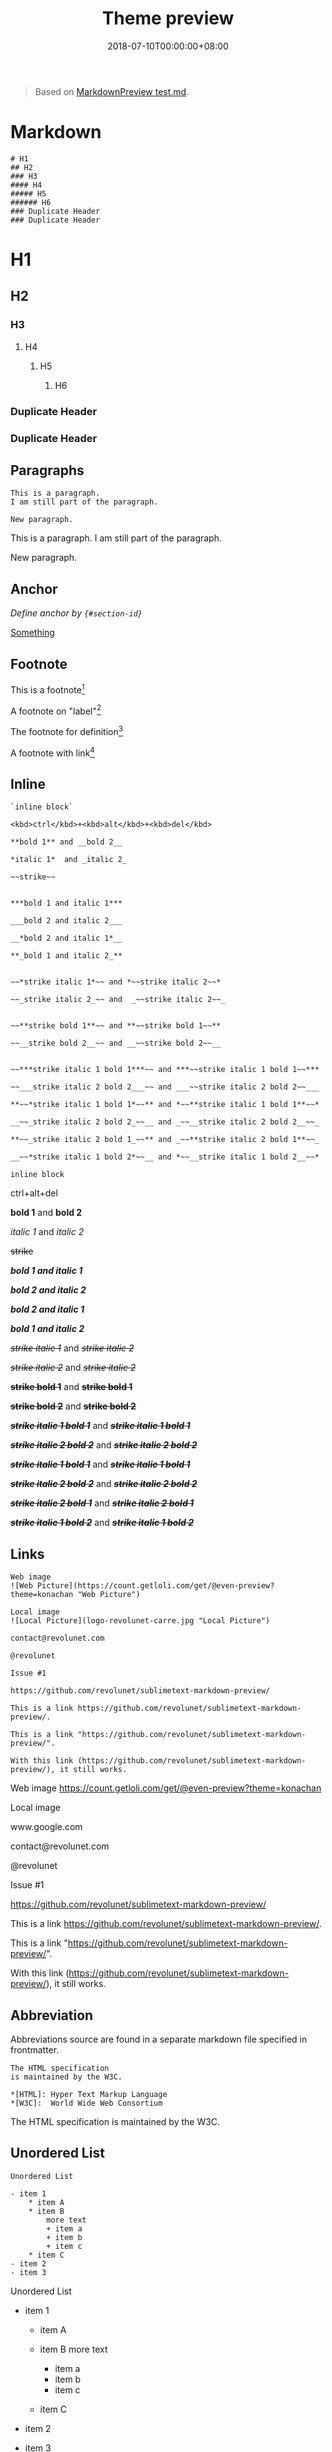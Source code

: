 #+title: Theme preview

#+date: 2018-07-10T00:00:00+08:00

#+begin_quote
  Based on
  [[https://github.com/facelessuser/MarkdownPreview/blob/master/examples/test.md][MarkdownPreview
  test.md]].
#+end_quote

* Markdown
  :PROPERTIES:
  :CUSTOM_ID: markdown
  :END:
#+begin_example
  # H1
  ## H2
  ### H3
  #### H4
  ##### H5
  ###### H6
  ### Duplicate Header
  ### Duplicate Header
#+end_example

* H1
  :PROPERTIES:
  :CUSTOM_ID: h1
  :END:
** H2
   :PROPERTIES:
   :CUSTOM_ID: h2
   :END:
*** H3
    :PROPERTIES:
    :CUSTOM_ID: h3
    :END:
**** H4
     :PROPERTIES:
     :CUSTOM_ID: h4
     :END:
***** H5
      :PROPERTIES:
      :CUSTOM_ID: h5
      :END:
****** H6
       :PROPERTIES:
       :CUSTOM_ID: h6
       :END:
*** Duplicate Header
    :PROPERTIES:
    :CUSTOM_ID: duplicate-header
    :END:
*** Duplicate Header
    :PROPERTIES:
    :CUSTOM_ID: duplicate-header-1
    :END:
** Paragraphs
   :PROPERTIES:
   :CUSTOM_ID: paragraphs
   :END:
#+begin_example
  This is a paragraph.
  I am still part of the paragraph.

  New paragraph.
#+end_example

This is a paragraph. I am still part of the paragraph.

New paragraph.

** Anchor
   :PROPERTIES:
   :CUSTOM_ID: anchor
   :END:
/Define anchor by ={#section-id}=/

[[#section-7][Something]]

** Footnote
   :PROPERTIES:
   :CUSTOM_ID: footnote
   :END:
This is a footnote[fn:1]

A footnote on "label"[fn:2]

The footnote for definition[fn:3]

A footnote with link[fn:4]

** Inline
   :PROPERTIES:
   :CUSTOM_ID: inline
   :END:
#+begin_example
  `inline block`

  <kbd>ctrl</kbd>+<kbd>alt</kbd>+<kbd>del</kbd>

  **bold 1** and __bold 2__

  *italic 1*  and _italic 2_

  ~~strike~~


  ***bold 1 and italic 1***

  ___bold 2 and italic 2___

  __*bold 2 and italic 1*__

  **_bold 1 and italic 2_**


  ~~*strike italic 1*~~ and *~~strike italic 2~~*

  ~~_strike italic 2_~~ and  _~~strike italic 2~~_


  ~~**strike bold 1**~~ and **~~strike bold 1~~**

  ~~__strike bold 2__~~ and __~~strike bold 2~~__


  ~~***strike italic 1 bold 1***~~ and ***~~strike italic 1 bold 1~~***

  ~~___strike italic 2 bold 2___~~ and ___~~strike italic 2 bold 2~~___

  **~~*strike italic 1 bold 1*~~** and *~~**strike italic 1 bold 1**~~*

  __~~_strike italic 2 bold 2_~~__ and _~~__strike italic 2 bold 2__~~_

  **~~_strike italic 2 bold 1_~~** and _~~**strike italic 2 bold 1**~~_

  __~~*strike italic 1 bold 2*~~__ and *~~__strike italic 1 bold 2__~~*
#+end_example

=inline block=

ctrl+alt+del

*bold 1* and *bold 2*

/italic 1/ and /italic 2/

+strike+

*/bold 1 and italic 1/*

*/bold 2 and italic 2/*

*/bold 2 and italic 1/*

*/bold 1 and italic 2/*

+/strike italic 1/+ and /+strike italic 2+/

+/strike italic 2/+ and /+strike italic 2+/

+*strike bold 1*+ and *+strike bold 1+*

+*strike bold 2*+ and *+strike bold 2+*

+*/strike italic 1 bold 1/*+ and */+strike italic 1 bold 1+/*

+*/strike italic 2 bold 2/*+ and */+strike italic 2 bold 2+/*

*+/strike italic 1 bold 1/+* and /+*strike italic 1 bold 1*+/

*+/strike italic 2 bold 2/+* and /+*strike italic 2 bold 2*+/

*+/strike italic 2 bold 1/+* and /+*strike italic 2 bold 1*+/

*+/strike italic 1 bold 2/+* and /+*strike italic 1 bold 2*+/

** Links
   :PROPERTIES:
   :CUSTOM_ID: links
   :END:
#+begin_example
  Web image
  ![Web Picture](https://count.getloli.com/get/@even-preview?theme=konachan "Web Picture")

  Local image
  ![Local Picture](logo-revolunet-carre.jpg "Local Picture")

  contact@revolunet.com

  @revolunet

  Issue #1

  https://github.com/revolunet/sublimetext-markdown-preview/

  This is a link https://github.com/revolunet/sublimetext-markdown-preview/.

  This is a link "https://github.com/revolunet/sublimetext-markdown-preview/".

  With this link (https://github.com/revolunet/sublimetext-markdown-preview/), it still works.
#+end_example

Web image [[https://count.getloli.com/get/@even-preview?theme=konachan]]

Local image [[/apple-touch-icon.png]]

www.google.com

contact@revolunet.com

@revolunet

Issue #1

https://github.com/revolunet/sublimetext-markdown-preview/

This is a link
https://github.com/revolunet/sublimetext-markdown-preview/.

This is a link
"https://github.com/revolunet/sublimetext-markdown-preview/".

With this link
(https://github.com/revolunet/sublimetext-markdown-preview/), it still
works.

** Abbreviation
   :PROPERTIES:
   :CUSTOM_ID: abbreviation
   :END:
Abbreviations source are found in a separate markdown file specified in
frontmatter.

#+begin_example
  The HTML specification 
  is maintained by the W3C.

  *[HTML]: Hyper Text Markup Language
  *[W3C]:  World Wide Web Consortium
#+end_example

The HTML specification is maintained by the W3C.

** Unordered List
   :PROPERTIES:
   :CUSTOM_ID: unordered-list
   :END:
#+begin_example
  Unordered List

  - item 1
      * item A
      * item B
          more text
          + item a
          + item b
          + item c
      * item C
  - item 2
  - item 3
#+end_example

Unordered List

- item 1

  - item A
  - item B more text

    - item a
    - item b
    - item c

  - item C

- item 2
- item 3

** Ordered List
   :PROPERTIES:
   :CUSTOM_ID: ordered-list
   :END:
#+begin_example
  Ordered List

  1. item 1
      1. item A
      2. item B
          more text
          1. item a
          2. item b
          3. item c
      3. item C
  2. item 2
  3. item 3
#+end_example

Ordered List

1. item 1

   1. item A
   2. item B more text

      1. item a
      2. item b
      3. item c

   3. item C

2. item 2
3. item 3

** Task List
   :PROPERTIES:
   :CUSTOM_ID: task-list
   :END:
#+begin_example
  Task List

  - [X] item 1
      * [X] item A
      * [ ] item B
          more text
          + [x] item a
          + [ ] item b
          + [x] item c
      * [X] item C
  - [ ] item 2
  - [ ] item 3
#+end_example

Task List

- ☒ item 1

  - ☒ item A
  - ☐ item B more text

    - ☒ item a
    - ☐ item b
    - ☒ item c

  - ☒ item C

- ☐ item 2
- ☐ item 3

** Mixed Lists
   :PROPERTIES:
   :CUSTOM_ID: mixed-lists
   :END:
=Really Mixed Lists= should break with =sane_lists= on.

#+begin_example
  Mixed Lists

  - item 1
      * [X] item A
      * [ ] item B
          more text
          1. item a
          2. itemb
          3. item c
      * [X] item C
  - item 2
  - item 3


  Really Mixed Lists

  - item 1
      * [X] item A
      - item B
          more text
          1. item a
          + itemb
          + [ ] item c
      3. item C
  2. item 2
  - [X] item 3
#+end_example

Mixed Lists

- item 1

  - ☒ item A
  - ☐ item B more text

    1. item a
    2. itemb
    3. item c

  - ☒ item C

- item 2
- item 3

Really Mixed Lists

- item 1

  - ☒ item A
  - item B more text

    1. item a

    - itemb
    - ☐ item c

  3. item C

2. item 2

- ☒ item 3

** Dictionary
   :PROPERTIES:
   :CUSTOM_ID: dictionary
   :END:
#+begin_example
  Dictionary
  :   item 1

      item 2

      item 3
#+end_example

- Dictionary :: item 1

  item 2

  item 3

** Blocks
   :PROPERTIES:
   :CUSTOM_ID: blocks
   :END:
#+begin_example
      This is a block.
      
      This is more of a block.
#+end_example

#+begin_example
  This is a block.

  This is more of a block.
#+end_example

** Block Quotes
   :PROPERTIES:
   :CUSTOM_ID: block-quotes
   :END:
#+begin_example
  > This is a block quote
  >> How does it look?
#+end_example

#+begin_quote
  This is a block quote. > How does it look? I think it looks good.
#+end_quote

** Fenced Block
   :PROPERTIES:
   :CUSTOM_ID: fenced-block
   :END:
Assuming guessing is not enabled.

#+begin_example
  ```
  // Fenced **without** highlighting
  function doIt() {
      for (var i = 1; i <= slen ; i^^) {
          setTimeout("document.z.textdisplay.value = newMake()", i*300);
          setTimeout("window.status = newMake()", i*300);
      }
  }
  ```

  ```javascript
  // Fenced **with** highlighting
  function doIt() {
      for (var i = 1; i <= slen ; i^^) {
          setTimeout("document.z.textdisplay.value = newMake()", i*300);
          setTimeout("window.status = newMake()", i*300);
      }
  }
  ```
#+end_example

#+begin_example
  // Fenced **without** highlighting
  function doIt() {
      for (var i = 1; i <= slen ; i^^) {
          setTimeout("document.z.textdisplay.value = newMake()", i*300);
          setTimeout("window.status = newMake()", i*300);
      }
  }
#+end_example

#+begin_example
  // Fenced **with** highlighting
  function doIt() {
      for (var i = 1; i <= slen ; i^^) {
          setTimeout("document.z.textdisplay.value = newMake()", i*300);
          setTimeout("window.status = newMake()", i*300);
      }
  }
#+end_example

** Tables
   :PROPERTIES:
   :CUSTOM_ID: tables
   :END:
#+begin_example
  | _Colors_      | Fruits          | Vegetable         |
  | ------------- |:---------------:| -----------------:|
  | Red           | *Apple*         | [Pepper](#Tables) |
  | ~~Orange~~    | Oranges         | **Carrot**        |
  | Green         | ~~***Pears***~~ | Spinach           |
#+end_example

| /Colors/ | Fruits      | Vegetable |
|----------+-------------+-----------|
| Red      | /Apple/     | Pepper    |
| +Orange+ | Oranges     | *Carrot*  |
| Green    | +*/Pears/*+ | Spinach   |

| Class or Enum | Year | Month | Day | Hours | Minutes | Seconds* | Zone Offset | Zone ID | toString Output | Where Discussed |
|---------------+------+-------+-----+-------+---------+----------+-------------+---------+-----------------+-----------------|

=Instant= | | | | | |

#+begin_html
  <center>
#+end_html

[[/favicon-16x16.png]]

#+begin_html
  </center>
#+end_html

| | | =2013-08-20T15:16:26.355Z= |
[[https://docs.oracle.com/javase/tutorial/datetime/iso/instant.html][Instant
Class]]\\
=LocalDate= |

#+begin_html
  <center>
#+end_html

[[/favicon-16x16.png]]

#+begin_html
  </center>
#+end_html

|

#+begin_html
  <center>
#+end_html

[[/favicon-16x16.png]]

#+begin_html
  </center>
#+end_html

|

#+begin_html
  <center>
#+end_html

[[/favicon-16x16.png]]

#+begin_html
  </center>
#+end_html

| | | | | | =2013-08-20= |
[[https://docs.oracle.com/javase/tutorial/datetime/iso/date.html][Date
Classes]]\\
=LocalDateTime= |

#+begin_html
  <center>
#+end_html

[[/favicon-16x16.png]]

#+begin_html
  </center>
#+end_html

|

#+begin_html
  <center>
#+end_html

[[/favicon-16x16.png]]

#+begin_html
  </center>
#+end_html

|

#+begin_html
  <center>
#+end_html

[[/favicon-16x16.png]]

#+begin_html
  </center>
#+end_html

|

#+begin_html
  <center>
#+end_html

[[/favicon-16x16.png]]

#+begin_html
  </center>
#+end_html

|

#+begin_html
  <center>
#+end_html

[[/favicon-16x16.png]]

#+begin_html
  </center>
#+end_html

|

#+begin_html
  <center>
#+end_html

[[/favicon-16x16.png]]

#+begin_html
  </center>
#+end_html

| | | =2013-08-20T08:16:26.937= |
[[https://docs.oracle.com/javase/tutorial/datetime/iso/datetime.html][Date
and Time Classes]]\\
=ZonedDateTime= |

#+begin_html
  <center>
#+end_html

[[/favicon-16x16.png]]

#+begin_html
  </center>
#+end_html

|

#+begin_html
  <center>
#+end_html

[[/favicon-16x16.png]]

#+begin_html
  </center>
#+end_html

|

#+begin_html
  <center>
#+end_html

[[/favicon-16x16.png]]

#+begin_html
  </center>
#+end_html

|

#+begin_html
  <center>
#+end_html

[[/favicon-16x16.png]]

#+begin_html
  </center>
#+end_html

|

#+begin_html
  <center>
#+end_html

[[/favicon-16x16.png]]

#+begin_html
  </center>
#+end_html

|

#+begin_html
  <center>
#+end_html

[[/favicon-16x16.png]]

#+begin_html
  </center>
#+end_html

|

#+begin_html
  <center>
#+end_html

[[/favicon-16x16.png]]

#+begin_html
  </center>
#+end_html

|

#+begin_html
  <center>
#+end_html

[[/favicon-16x16.png]]

#+begin_html
  </center>
#+end_html

| =2013-08-21T00:16:26.941+09:00[Asia/Tokyo]= |
[[https://docs.oracle.com/javase/tutorial/datetime/iso/timezones.html][Time
Zone and Offset Classes]] =LocalTime= | | | |

#+begin_html
  <center>
#+end_html

[[/favicon-16x16.png]]

#+begin_html
  </center>
#+end_html

|

#+begin_html
  <center>
#+end_html

[[/favicon-16x16.png]]

#+begin_html
  </center>
#+end_html

|

#+begin_html
  <center>
#+end_html

[[/favicon-16x16.png]]

#+begin_html
  </center>
#+end_html

| | | =08:16:26.943= |
[[https://docs.oracle.com/javase/tutorial/datetime/iso/datetime.html][Date
and Time Classes]]\\
=MonthDay= | |

#+begin_html
  <center>
#+end_html

[[/favicon-16x16.png]]

#+begin_html
  </center>
#+end_html

|

#+begin_html
  <center>
#+end_html

[[/favicon-16x16.png]]

#+begin_html
  </center>
#+end_html

| | | | | | =--08-20= |
[[https://docs.oracle.com/javase/tutorial/datetime/iso/date.html][Date
Classes]]\\
=Year= |

#+begin_html
  <center>
#+end_html

[[/favicon-16x16.png]]

#+begin_html
  </center>
#+end_html

| | | | | | | | =2013= |
[[https://docs.oracle.com/javase/tutorial/datetime/iso/date.html][Date
Classes]]\\
=YearMonth= |

#+begin_html
  <center>
#+end_html

[[/favicon-16x16.png]]

#+begin_html
  </center>
#+end_html

|

#+begin_html
  <center>
#+end_html

[[/favicon-16x16.png]]

#+begin_html
  </center>
#+end_html

| | | | | | | =2013-08= |
[[https://docs.oracle.com/javase/tutorial/datetime/iso/date.html][Date
Classes]]\\
=Month= | |

#+begin_html
  <center>
#+end_html

[[/favicon-16x16.png]]

#+begin_html
  </center>
#+end_html

| | | | | | | =AUGUST= |
[[https://docs.oracle.com/javase/tutorial/datetime/iso/enum.html][DayOfWeek
and Month Enums]]\\
=OffsetDateTime= |

#+begin_html
  <center>
#+end_html

[[/favicon-16x16.png]]

#+begin_html
  </center>
#+end_html

|

#+begin_html
  <center>
#+end_html

[[/favicon-16x16.png]]

#+begin_html
  </center>
#+end_html

|

#+begin_html
  <center>
#+end_html

[[/favicon-16x16.png]]

#+begin_html
  </center>
#+end_html

|

#+begin_html
  <center>
#+end_html

[[/favicon-16x16.png]]

#+begin_html
  </center>
#+end_html

|

#+begin_html
  <center>
#+end_html

[[/favicon-16x16.png]]

#+begin_html
  </center>
#+end_html

|

#+begin_html
  <center>
#+end_html

[[/favicon-16x16.png]]

#+begin_html
  </center>
#+end_html

|

#+begin_html
  <center>
#+end_html

[[/favicon-16x16.png]]

#+begin_html
  </center>
#+end_html

| | =2013-08-20T08:16:26.954-07:00= |
[[https://docs.oracle.com/javase/tutorial/datetime/iso/timezones.html][Time
Zone and Offset Classes]] =OffsetTime= | | | |

#+begin_html
  <center>
#+end_html

[[/favicon-16x16.png]]

#+begin_html
  </center>
#+end_html

|

#+begin_html
  <center>
#+end_html

[[/favicon-16x16.png]]

#+begin_html
  </center>
#+end_html

|

#+begin_html
  <center>
#+end_html

[[/favicon-16x16.png]]

#+begin_html
  </center>
#+end_html

|

#+begin_html
  <center>
#+end_html

[[/favicon-16x16.png]]

#+begin_html
  </center>
#+end_html

| | =08:16:26.957-07:00= |
[[https://docs.oracle.com/javase/tutorial/datetime/iso/timezones.html][Time
Zone and Offset Classes]] =Duration= | | | ** | ** | ** |

#+begin_html
  <center>
#+end_html

[[/favicon-16x16.png]]

#+begin_html
  </center>
#+end_html

| | | =PT20H= (20 hours) |
[[https://docs.oracle.com/javase/tutorial/datetime/iso/period.html][Period
and Duration]]\\
=Period= |

#+begin_html
  <center>
#+end_html

[[/favicon-16x16.png]]

#+begin_html
  </center>
#+end_html

|

#+begin_html
  <center>
#+end_html

[[/favicon-16x16.png]]

#+begin_html
  </center>
#+end_html

|

#+begin_html
  <center>
#+end_html

[[/favicon-16x16.png]]

#+begin_html
  </center>
#+end_html

| | | | *** | *** | =P10D= (10 days) |
[[https://docs.oracle.com/javase/tutorial/datetime/iso/period.html][Period
and Duration]]

** Smart Strong
   :PROPERTIES:
   :CUSTOM_ID: smart-strong
   :END:
#+begin_example
  Text with double__underscore__words.

  __Strong__ still works.

  __this__works__too__
#+end_example

Text with double__underscore__words.

*Strong* still works.

__this__works*too*

** Smarty
   :PROPERTIES:
   :CUSTOM_ID: smarty
   :END:
#+begin_example
  "double quotes"

  'single quotes'

  da--sh

  elipsis...
#+end_example

"double quotes"

'single quotes'

da--sh

elipsis...

** Neseted Fences
   :PROPERTIES:
   :CUSTOM_ID: neseted-fences
   :END:
#+begin_example
      ```
      This will still be parsed
      as a normal indented code block.
      ```

  ```
  This will still be parsed
  as a fenced code block.
  ```

  - This is a list that contains multiple code blocks.

      - Here is an indented block

              ```
              This will still be parsed
              as a normal indented code block.
              ```

      - Here is a fenced code block:

          ```
          This will still be parsed
          as a fenced code block.
          ```

          > ```
          > Blockquotes?
          > Not a problem!
          > ```
#+end_example

#+begin_example
  ```
  This will still be parsed
  as a normal indented code block.
  ```
#+end_example

#+begin_example
  This will still be parsed
  as a fenced code block.
#+end_example

- This is a list that contains multiple code blocks.

  - Here is an indented block

    #+begin_example
        ```
        This will still be parsed
        as a normal indented code block.
        ```
    #+end_example

  - Here is a fenced code block:

    #+begin_example
      This will still be parsed
      as a fenced code block.
    #+end_example

    #+begin_quote
      #+begin_example
        Blockquotes?
        Not a problem!
      #+end_example
    #+end_quote

* Others
  :PROPERTIES:
  :CUSTOM_ID: others
  :END:
** Github Emoji
   :PROPERTIES:
   :CUSTOM_ID: section-7
   :END:
#+begin_example
  This is a test for emoji :smile:.  The emojis are images linked to github assets :octocat:.
#+end_example

This is a test for emoji :smile:. The emojis are images linked to github
assets :octocat:.

*** People
    :PROPERTIES:
    :CUSTOM_ID: people
    :END:
:+1::-1::alien::angel::anger::angry::anguished::astonished::baby::blue_heart::blush::boom::bow::bowtie::boy::bride_with_veil::broken_heart::bust_in_silhouette::busts_in_silhouette::clap::cold_sweat::collision::confounded::confused::construction_worker::cop::couple::couple_with_heart::couplekiss::cry::crying_cat_face::cupid::dancer::dancers::dash::disappointed::disappointed_relieved::dizzy::dizzy_face::droplet::ear::exclamation::expressionless::eyes::facepunch::family::fearful::feelsgood::feet::finnadie::fire::fist::flushed::frowning::fu::girl::goberserk::godmode::green_heart::grey_exclamation::grey_question::grimacing::grin::grinning::guardsman::haircut::hand::hankey::hear_no_evil::heart::heart_eyes::heart_eyes_cat::heartbeat::heartpulse::hurtrealbad::hushed::imp::information_desk_person::innocent::japanese_goblin::japanese_ogre::joy::joy_cat::kiss::kissing::kissing_cat::kissing_closed_eyes::kissing_heart::kissing_smiling_eyes::laughing::lips::love_letter::man::man_with_gua_pi_mao::man_with_turban::mask::massage::metal::muscle::musical_note::nail_care::neckbeard::neutral_face::no_good::no_mouth::nose::notes::ok_hand::ok_woman::older_man::older_woman::open_hands::open_mouth::pensive::persevere::person_frowning::person_with_blond_hair::person_with_pouting_face::point_down::point_left::point_right::point_up::point_up_2::poop::pouting_cat::pray::princess::punch::purple_heart::question::rage::rage1::rage2::rage3::rage4::raised_hand::raised_hands::raising_hand::relaxed::relieved::revolving_hearts::runner::running::satisfied::scream::scream_cat::see_no_evil::shit::skull::sleeping::sleepy::smile::smile_cat::smiley::smiley_cat::smiling_imp::smirk::smirk_cat::sob::sparkles::sparkling_heart::speak_no_evil::speech_balloon::star::star2::stuck_out_tongue::stuck_out_tongue_closed_eyes::stuck_out_tongue_winking_eye::sunglasses::suspect::sweat::sweat_drops::sweat_smile::thought_balloon::thumbsdown::thumbsup::tired_face::tongue::triumph::trollface::two_hearts::two_men_holding_hands::two_women_holding_hands::unamused::v::walking::wave::weary::wink::woman::worried::yellow_heart::yum::zzz:

*** Nature
    :PROPERTIES:
    :CUSTOM_ID: nature
    :END:
:ant::baby_chick::bear::bee::beetle::bird::blossom::blowfish::boar::bouquet::bug::cactus::camel::cat::cat2::cherry_blossom::chestnut::chicken::cloud::cow::cow2::crescent_moon::crocodile::cyclone::deciduous_tree::dog::dog2::dolphin::dragon::dragon_face::dromedary_camel::ear_of_rice::earth_africa::earth_americas::earth_asia::elephant::evergreen_tree::fallen_leaf::first_quarter_moon::first_quarter_moon_with_face::fish::foggy::four_leaf_clover::frog::full_moon::full_moon_with_face::globe_with_meridians::goat::hamster::hatched_chick::hatching_chick::herb::hibiscus::honeybee::horse::koala::last_quarter_moon::last_quarter_moon_with_face::leaves::leopard::maple_leaf::milky_way::monkey::monkey_face::moon::mouse::mouse2::mushroom::new_moon::new_moon_with_face::night_with_stars::ocean::octocat::octopus::ox::palm_tree::panda_face::partly_sunny::paw_prints::penguin::pig::pig2::pig_nose::poodle::rabbit::rabbit2::racehorse::ram::rat::rooster::rose::seedling::sheep::shell::snail::snake::snowflake::snowman::squirrel::sun_with_face::sunflower::sunny::tiger::tiger2::tropical_fish::tulip::turtle::umbrella::volcano::waning_crescent_moon::waning_gibbous_moon::water_buffalo::waxing_crescent_moon::waxing_gibbous_moon::whale::whale2::wolf::zap:

*** Objects
    :PROPERTIES:
    :CUSTOM_ID: objects
    :END:
:8ball::alarm_clock::apple::art::athletic_shoe::baby_bottle::balloon::bamboo::banana::bar_chart::baseball::basketball::bath::bathtub::battery::beer::beers::bell::bento::bicyclist::bikini::birthday::black_joker::black_nib::blue_book::bomb::book::bookmark::bookmark_tabs::books::boot::bowling::bread::briefcase::bulb::cake::calendar::calling::camera::candy::card_index::cd::chart_with_downwards_trend::chart_with_upwards_trend::cherries::chocolate_bar::christmas_tree::clapper::clipboard::closed_book::closed_lock_with_key::closed_umbrella::clubs::cocktail::coffee::computer::confetti_ball::cookie::corn::credit_card::crown::crystal_ball::curry::custard::dango::dart::date::diamonds::dollar::dolls::door::doughnut::dress::dvd::e-mail::egg::eggplant::electric_plug::email::envelope::envelope_with_arrow::euro::eyeglasses::fax::file_folder::fireworks::fish_cake::fishing_pole_and_fish::flags::flashlight::flipper::floppy_disk::flower_playing_cards::football::footprints::fork_and_knife::fried_shrimp::fries::game_die::gem::ghost::gift::gift_heart::golf::grapes::green_apple::green_book::guitar::gun::hamburger::hammer::handbag::headphones::hearts::high_brightness::high_heel::hocho::honey_pot::horse_racing::hourglass::hourglass_flowing_sand::ice_cream::icecream::inbox_tray::incoming_envelope::iphone::jack_o_lantern::jeans::key::kimono::lantern::ledger::lemon::lipstick::lock::lock_with_ink_pen::lollipop::loop::loud_sound::loudspeaker::low_brightness::mag::mag_right::mahjong::mailbox::mailbox_closed::mailbox_with_mail::mailbox_with_no_mail::mans_shoe::meat_on_bone::mega::melon::memo::microphone::microscope::minidisc::money_with_wings::moneybag::mortar_board::mountain_bicyclist::movie_camera::musical_keyboard::musical_score::mute::name_badge::necktie::newspaper::no_bell::notebook::notebook_with_decorative_cover::nut_and_bolt::oden::open_book::open_file_folder::orange_book::outbox_tray::package::page_facing_up::page_with_curl::pager::paperclip::peach::pear::pencil::pencil2::phone::pill::pineapple::pizza::postal_horn::postbox::pouch::poultry_leg::pound::purse::pushpin::radio::ramen::ribbon::rice::rice_ball::rice_cracker::rice_scene::ring::rugby_football::running_shirt_with_sash::sake::sandal::santa::satellite::saxophone::school_satchel::scissors::scroll::seat::shaved_ice::shirt::shoe::shower::ski::smoking::snowboarder::soccer::sound::space_invader::spades::spaghetti::sparkle::sparkler::speaker::stew::straight_ruler::strawberry::surfer::sushi::sweet_potato::swimmer::syringe::tada::tanabata_tree::tangerine::tea::telephone::telephone_receiver::telescope::tennis::toilet::tomato::tophat::triangular_ruler::trophy::tropical_drink::trumpet::tshirt::tv::unlock::vhs::video_camera::video_game::violin::watch::watermelon::wind_chime::wine_glass::womans_clothes::womans_hat::wrench::yen:

*** Places
    :PROPERTIES:
    :CUSTOM_ID: places
    :END:
:aerial_tramway::airplane::ambulance::anchor::articulated_lorry::atm::bank::barber::beginner::bike::blue_car::boat::bridge_at_night::bullettrain_front::bullettrain_side::bus::busstop::car::carousel_horse::checkered_flag::church::circus_tent::city_sunrise::city_sunset::cn::construction::convenience_store::crossed_flags::de::department_store::es::european_castle::european_post_office::factory::ferris_wheel::fire_engine::fountain::fr::fuelpump::gb::helicopter::hospital::hotel::hotsprings::house::house_with_garden::it::izakaya_lantern::japan::japanese_castle::jp::kr::light_rail::love_hotel::minibus::monorail::mount_fuji::mountain_cableway::mountain_railway::moyai::office::oncoming_automobile::oncoming_bus::oncoming_police_car::oncoming_taxi::performing_arts::police_car::post_office::railway_car::rainbow::red_car::rocket::roller_coaster::rotating_light::round_pushpin::rowboat::ru::sailboat::school::ship::slot_machine::speedboat::stars::station::statue_of_liberty::steam_locomotive::sunrise::sunrise_over_mountains::suspension_railway::taxi::tent::ticket::tokyo_tower::tractor::traffic_light::train::train2::tram::triangular_flag_on_post::trolleybus::truck::uk::us::vertical_traffic_light::warning::wedding:

*** Symbols
    :PROPERTIES:
    :CUSTOM_ID: symbols
    :END:
:100::1234::a::ab::abc::abcd::accept::aquarius::aries::arrow_backward::arrow_double_down::arrow_double_up::arrow_down::arrow_down_small::arrow_forward::arrow_heading_down::arrow_heading_up::arrow_left::arrow_lower_left::arrow_lower_right::arrow_right::arrow_right_hook::arrow_up::arrow_up_down::arrow_up_small::arrow_upper_left::arrow_upper_right::arrows_clockwise::arrows_counterclockwise::b::baby_symbol::back::baggage_claim::ballot_box_with_check::bangbang::black_circle::black_large_square::black_medium_small_square::black_medium_square::black_small_square::black_square_button::cancer::capital_abcd::capricorn::chart::children_crossing::cinema::cl::clock1::clock10::clock1030::clock11::clock1130::clock12::clock1230::clock130::clock2::clock230::clock3::clock330::clock4::clock430::clock5::clock530::clock6::clock630::clock7::clock730::clock8::clock830::clock9::clock930::congratulations::cool::copyright::curly_loop::currency_exchange::customs::diamond_shape_with_a_dot_inside::do_not_litter::eight::eight_pointed_black_star::eight_spoked_asterisk::end::fast_forward::five::four::free::gemini::hash::heart_decoration::heavy_check_mark::heavy_division_sign::heavy_dollar_sign::heavy_exclamation_mark::heavy_minus_sign::heavy_multiplication_x::heavy_plus_sign::id::ideograph_advantage::information_source::interrobang::keycap_ten::koko::large_blue_circle::large_blue_diamond::large_orange_diamond::left_luggage::left_right_arrow::leftwards_arrow_with_hook::leo::libra::link::m::mens::metro::mobile_phone_off::negative_squared_cross_mark::new::ng::nine::no_bicycles::no_entry::no_entry_sign::no_mobile_phones::no_pedestrians::no_smoking::non-potable_water::o::o2::ok::on::one::ophiuchus::parking::part_alternation_mark::passport_control::pisces::potable_water::put_litter_in_its_place::radio_button::recycle::red_circle::registered::repeat::repeat_one::restroom::rewind::sa::sagittarius::scorpius::secret::seven::shipit::signal_strength::six::six_pointed_star::small_blue_diamond::small_orange_diamond::small_red_triangle::small_red_triangle_down::soon::sos::symbols::taurus::three::tm::top::trident::twisted_rightwards_arrows::two::u5272::u5408::u55b6::u6307::u6708::u6709::u6e80::u7121::u7533::u7981::u7a7a::underage::up::vibration_mode::virgo::vs::wavy_dash::wc::wheelchair::white_check_mark::white_circle::white_flower::white_large_square::white_medium_small_square::white_medium_square::white_small_square::white_square_button::womens::x::zero:

** Insert
   :PROPERTIES:
   :CUSTOM_ID: insert
   :END:
#+begin_example
  ^^insert^^

  ^^*insert italic*^^  *^^insert italic 2^^*

  ^^_insert italic_^^  _^^insert italic 2^^_

  ^^**insert bold**^^  **^^insert bold 2^^**

  ^^__insert bold__^^  __^^insert bold 2^^__

  ^^***insert italic bold***^^  ***^^insert italic bold 2^^***

  ^^___insert italic bold___^^  ___^^insert italic bold 2^^___

  **^^*insert italic bold*^^**  *^^**insert italic bold 2**^^*

  __^^_insert italic bold_^^__  _^^__insert italic bold 2__^^_

  **^^_insert italic bold_^^**  _^^**insert italic bold 2**^^_

  __^^*insert italic bold*^^__  *^^__insert italic bold 2__^^*
#+end_example

^^{insert}^

^^{/insert italic/}^ /^^insert italic 2^^/

^^{/insert italic/}^ /^^insert italic 2^^/

^^{*insert bold*}^ *^^insert bold 2^^*

^^{*insert bold*}^ *^^insert bold 2^^*

^^{*/insert italic bold/*}^ */^^insert italic bold 2^^/*

^^{*/insert italic bold/*}^ */^^insert italic bold 2^^/*

*^^{/insert italic bold/}^* /^^{*insert italic bold 2*}^/

*^^{/insert italic bold/}^* /^^{*insert italic bold 2*}^/

*^^{/insert italic bold/}^* /^^{*insert italic bold 2*}^/

*^^{/insert italic bold/}^* /^^{*insert italic bold 2*}^/

** Math
   :PROPERTIES:
   :CUSTOM_ID: math
   :END:
#+begin_example
  $$ evidence\_{i}=\sum\_{j}W\_{ij}x\_{j}+b\_{i} $$

  $p(x|y) = \frac{p(y|x)p(x)}{p(y)}$, \(p(x|y) = \frac{p(y|x)p(x)}{p(y)}\).

  $$
  E(\mathbf{v}, \mathbf{h}) = -\sum_{i,j}w_{ij}v_i h_j - \sum_i b_i v_i - \sum_j c_j h_j
  $$

  \\[3 < 4\\]

  \begin{align}
      p(v_i=1|\mathbf{h}) & = \sigma\left(\sum_j w_{ij}h_j + b_i\right) \\
      p(h_j=1|\mathbf{v}) & = \sigma\left(\sum_i w_{ij}v_i + c_j\right)
  \end{align}
#+end_example

$$ evidence\_{i}=\sum\_{j}W\_{ij}x\_{j}+b\_{i} $$

$p(x|y) = \frac{p(y|x)p(x)}{p(y)}$, (p(x|y) = \frac{p(y|x)p(x)}{p(y)}).

$$ E(\mathbf{v}, \mathbf{h}) = -\sum_{i,j}w_{ij}v_i h_j - \sum_i b_i v_i - \sum_j c_j h_j $$

\[3 < 4\]

\begin{align}
    p(v_i=1|\mathbf{h}) & = \sigma\left(\sum_j w_{ij}h_j + b_i\right) \\
    p(h_j=1|\mathbf{v}) & = \sigma\left(\sum_i w_{ij}v_i + c_j\right)
\end{align}

** 网易云音乐
   :PROPERTIES:
   :CUSTOM_ID: 网易云音乐
   :END:
#+begin_example
  {{%/* music "28196554" */%}}
#+end_example

{{% music "28196554" %}}

** YouTube
   :PROPERTIES:
   :CUSTOM_ID: youtube
   :END:
#+begin_example
  {{%/* youtube "wC5pJm8RAu4" */%}}
#+end_example

{{% youtube "wC5pJm8RAu4" %}}

[fn:1] This is a footnote

[fn:2] A footnote on "label"

[fn:3] The footnote for definition

[fn:4] [[https://github.com/adam-p/markdown-here/wiki/Markdown-Cheatsheet][Markdown
       Cheatsheet]]
